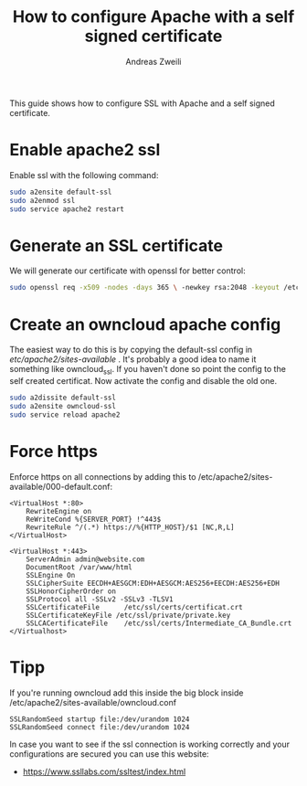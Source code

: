 #+TITLE: How to configure Apache with a self signed certificate
:PREAMPLE:
#+AUTHOR: Andreas Zweili
#+LATEX_HEADER: \input{~/nextcloud/99_archive/0000/settings/latex/style.tex}
:END:

This guide shows how to configure SSL with Apache and a self signed
certificate.

* Enable apache2 ssl

Enable ssl with the following command:

#+BEGIN_SRC sh
sudo a2ensite default-ssl
sudo a2enmod ssl
sudo service apache2 restart
#+END_SRC

* Generate an SSL certificate

We will generate our certificate with openssl for better control:

#+BEGIN_SRC sh
sudo openssl req -x509 -nodes -days 365 \ -newkey rsa:2048 -keyout /etc/ssl/private/hostname.key \ -out /etc/ssl/hostname.crt
#+END_SRC

* Create an owncloud apache config

The easiest way to do this is by copying the default-ssl config in
/etc/apache2/sites-available/ . It's probably a good idea to name it something
like owncloud_ssl. If you haven't done so point the config to the self created
certificat. Now activate the config and disable the old one.

#+BEGIN_SRC sh
sudo a2dissite default-ssl
sudo a2ensite owncloud-ssl
sudo service reload apache2
#+END_SRC

* Force https

Enforce https on all connections by adding this to
/etc/apache2/sites-available/000-default.conf:

#+BEGIN_EXAMPLE
<VirtualHost *:80>
    RewriteEngine on
    ReWriteCond %{SERVER_PORT} !^443$
    RewriteRule ^/(.*) https://%{HTTP_HOST}/$1 [NC,R,L]
</VirtualHost>

<VirtualHost *:443>
    ServerAdmin admin@website.com
    DocumentRoot /var/www/html
    SSLEngine On
    SSLCipherSuite EECDH+AESGCM:EDH+AESGCM:AES256+EECDH:AES256+EDH
    SSLHonorCipherOrder on
    SSLProtocol all -SSLv2 -SSLv3 -TLSV1
    SSLCertificateFile      /etc/ssl/certs/certificat.crt
    SSLCertificateKeyFile /etc/ssl/private/private.key
    SSLCACertificateFile    /etc/ssl/certs/Intermediate_CA_Bundle.crt
</Virtualhost>
#+END_EXAMPLE

* Tipp

If you're running owncloud add this inside the big block inside
/etc/apache2/sites-available/owncloud.conf

#+BEGIN_EXAMPLE
SSLRandomSeed startup file:/dev/urandom 1024
SSLRandomSeed connect file:/dev/urandom 1024
#+END_EXAMPLE

In case you want to see if the ssl connection is working correctly and
your configurations are secured you can use this website:

- https://www.ssllabs.com/ssltest/index.html
